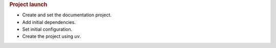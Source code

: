 .. rubric:: Project launch

- Create and set the documentation project.
- Add initial dependencies.
- Set initial configuration.
- Create the project using `uv`.
